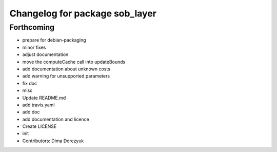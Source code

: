 ^^^^^^^^^^^^^^^^^^^^^^^^^^^^^^^
Changelog for package sob_layer
^^^^^^^^^^^^^^^^^^^^^^^^^^^^^^^

Forthcoming
-----------
* prepare for debian-packaging
* minor fixes
* adjust documentation
* move the computeCache call into updateBounds
* add documentation about unknown costs
* add warning for unsupported parameters
* fix doc
* misc
* Update README.md
* add travis.yaml
* add doc
* add documentation and licence
* Create LICENSE
* init
* Contributors: Dima Dorezyuk
